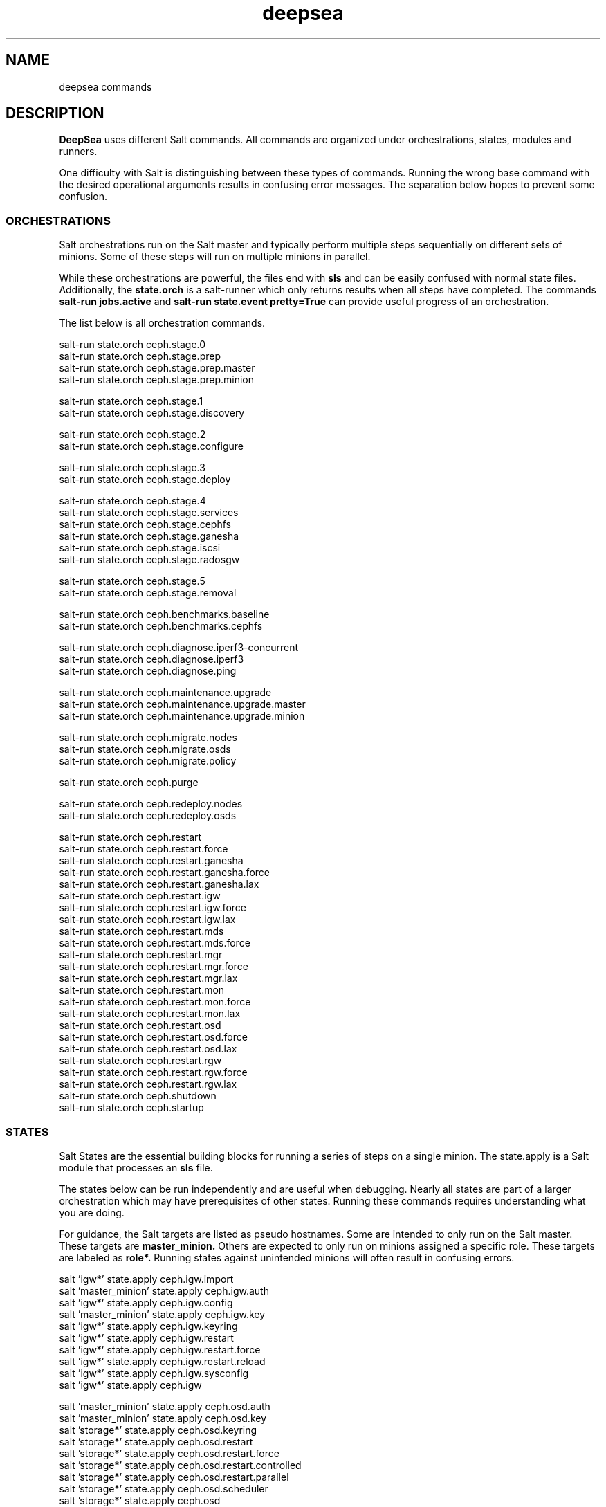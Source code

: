 .TH deepsea commands 7
.SH NAME
deepsea commands
.SH DESCRIPTION
.B DeepSea
uses different Salt commands.  All commands are organized under orchestrations, states, modules and runners.
.PP
One difficulty with Salt is distinguishing between these types of commands.  Running the wrong base command with the desired operational arguments results in confusing error messages.  The separation below hopes to prevent some confusion.

.SS ORCHESTRATIONS
Salt orchestrations run on the Salt master and typically perform multiple steps sequentially on different sets of minions.  Some of these steps will run on multiple minions in parallel.
.PP
While these orchestrations are powerful, the files end with
.BR sls
and can be easily confused with normal state files.  Additionally, the
.BR state.orch
is a salt-runner which only returns results when all steps have completed.  The commands
.BR salt-run
.BR jobs.active
and
.BR salt-run
.BR state.event
.BR pretty=True
can provide useful progress of an orchestration.
.PP
The list below is all orchestration commands.
.PP
salt-run state.orch ceph.stage.0
.RS
.RE
salt-run state.orch ceph.stage.prep
.RS
.RE
salt-run state.orch ceph.stage.prep.master
.RS
.RE
salt-run state.orch ceph.stage.prep.minion
.PP
salt-run state.orch ceph.stage.1
.RS
.RE
salt-run state.orch ceph.stage.discovery
.PP
salt-run state.orch ceph.stage.2
.RS
.RE
salt-run state.orch ceph.stage.configure
.PP
salt-run state.orch ceph.stage.3
.RS
.RE
salt-run state.orch ceph.stage.deploy
.PP
salt-run state.orch ceph.stage.4
.RS
.RE
salt-run state.orch ceph.stage.services
.RS
.RE
salt-run state.orch ceph.stage.cephfs
.RS
.RE
salt-run state.orch ceph.stage.ganesha
.RS
.RE
salt-run state.orch ceph.stage.iscsi
.RS
.RE
salt-run state.orch ceph.stage.radosgw
.PP
salt-run state.orch ceph.stage.5
.RS
.RE
salt-run state.orch ceph.stage.removal
.PP
salt-run state.orch ceph.benchmarks.baseline
.RS
.RE
salt-run state.orch ceph.benchmarks.cephfs
.PP
salt-run state.orch ceph.diagnose.iperf3-concurrent
.RS
.RE
salt-run state.orch ceph.diagnose.iperf3
.RS
.RE
salt-run state.orch ceph.diagnose.ping
.PP
salt-run state.orch ceph.maintenance.upgrade
.RS
.RE
salt-run state.orch ceph.maintenance.upgrade.master
.RS
.RE
salt-run state.orch ceph.maintenance.upgrade.minion
.PP
salt-run state.orch ceph.migrate.nodes
.RS
.RE
salt-run state.orch ceph.migrate.osds
.RS
.RE
salt-run state.orch ceph.migrate.policy
.PP
salt-run state.orch ceph.purge
.PP
salt-run state.orch ceph.redeploy.nodes
.RS
.RE
salt-run state.orch ceph.redeploy.osds
.PP
salt-run state.orch ceph.restart
.RS
.RE
salt-run state.orch ceph.restart.force
.RS
.RE
salt-run state.orch ceph.restart.ganesha
.RS
.RE
salt-run state.orch ceph.restart.ganesha.force
.RS
.RE
salt-run state.orch ceph.restart.ganesha.lax
.RS
.RE
salt-run state.orch ceph.restart.igw
.RS
.RE
salt-run state.orch ceph.restart.igw.force
.RS
.RE
salt-run state.orch ceph.restart.igw.lax
.RS
.RE
salt-run state.orch ceph.restart.mds
.RS
.RE
salt-run state.orch ceph.restart.mds.force
.RS
.RE
salt-run state.orch ceph.restart.mgr
.RS
.RE
salt-run state.orch ceph.restart.mgr.force
.RS
.RE
salt-run state.orch ceph.restart.mgr.lax
.RS
.RE
salt-run state.orch ceph.restart.mon
.RS
.RE
salt-run state.orch ceph.restart.mon.force
.RS
.RE
salt-run state.orch ceph.restart.mon.lax
.RS
.RE
salt-run state.orch ceph.restart.osd
.RS
.RE
salt-run state.orch ceph.restart.osd.force
.RS
.RE
salt-run state.orch ceph.restart.osd.lax
.RS
.RE
salt-run state.orch ceph.restart.rgw
.RS
.RE
salt-run state.orch ceph.restart.rgw.force
.RS
.RE
salt-run state.orch ceph.restart.rgw.lax
.RS
.RE
salt-run state.orch ceph.shutdown
.RS
.RE
salt-run state.orch ceph.startup
.PP
.SS STATES
Salt States are the essential building blocks for running a series of steps on a single minion.  The state.apply is a Salt module that processes an
.BR sls
file.
.PP
The states below can be run independently and are useful when debugging.  Nearly all states are part of a larger orchestration which may have prerequisites of other states.  Running these commands requires understanding what you are doing.
.PP
For guidance, the Salt targets are listed as pseudo hostnames.  Some are intended to only run on the Salt master.  These targets are
.BR master_minion.
Others are expected to only run on minions assigned a specific role.  These targets are labeled as
.BI role*.
Running states against unintended minions will often result in confusing errors.
.PP
salt 'igw*' state.apply ceph.igw.import
.RS
.RE
salt 'master_minion' state.apply ceph.igw.auth
.RS
.RE
salt 'igw*' state.apply ceph.igw.config
.RS
.RE
salt 'master_minion' state.apply ceph.igw.key
.RS
.RE
salt 'igw*' state.apply ceph.igw.keyring
.RS
.RE
salt 'igw*' state.apply ceph.igw.restart
.RS
.RE
salt 'igw*' state.apply ceph.igw.restart.force
.RS
.RE
salt 'igw*' state.apply ceph.igw.restart.reload
.RS
.RE
salt 'igw*' state.apply ceph.igw.sysconfig
.RS
.RE
salt 'igw*' state.apply ceph.igw
.PP
salt 'master_minion' state.apply ceph.osd.auth
.RS
.RE
salt 'master_minion' state.apply ceph.osd.key
.RS
.RE
salt 'storage*' state.apply ceph.osd.keyring
.RS
.RE
salt 'storage*' state.apply ceph.osd.restart
.RS
.RE
salt 'storage*' state.apply ceph.osd.restart.force
.RS
.RE
salt 'storage*' state.apply ceph.osd.restart.controlled
.RS
.RE
salt 'storage*' state.apply ceph.osd.restart.parallel
.RS
.RE
salt 'storage*' state.apply ceph.osd.scheduler
.RS
.RE
salt 'storage*' state.apply ceph.osd
.PP
salt 'storage*' state.apply ceph.packages.common
.RS
.RE
salt '*' state.apply ceph.packages
.PP
salt 'master_minion' state.apply ceph.pool
.PP
salt 'master_minion' state.apply ceph.rgw.auth
.RS
.RE
salt 'rgw*' state.apply ceph.rgw.buckets
.RS
.RE
salt 'rgw*' state.apply ceph.rgw.key
.RS
.RE
salt 'rgw*' state.apply ceph.rgw.keyring
.RS
.RE
salt 'rgw*' state.apply ceph.rgw.restart
.RS
.RE
salt 'rgw*' state.apply ceph.rgw.restart.controlled
.RS
.RE
salt 'rgw*' state.apply ceph.rgw.restart.force
.RS
.RE
salt 'rgw*' state.apply ceph.rgw.users
.RS
.RE
salt 'rgw*' state.apply ceph.rgw
.PP
salt 'mon*' state.apply ceph.subvolume
.PP
salt '*' state.apply ceph.time.ntp
.RS
.RE
salt '*' state.apply ceph.time
.PP
salt '*' state.apply ceph.updates.kernel
.RS
.RE
salt 'master_minion' state.apply ceph.updates.master
.RS
.RE
salt '*' state.apply ceph.updates.regular
.RS
.RE
salt '*' state.apply ceph.updates.restart
.RS
.RE
salt '*' state.apply ceph.updates.salt
.RS
.RE
salt '*' state.apply ceph.updates
.PP
.RS
.RE
salt 'master_minion' state.apply ceph.configuration.check
.RS
.RE
salt '*' state.apply ceph.configuration
.PP
.RS
.RE
salt 'master_minion' state.apply ceph.wait.1hour.until.OK
.RS
.RE
salt 'master_minion' state.apply ceph.wait.2hours.until.OK
.RS
.RE
salt 'master_minion' state.apply ceph.wait.4hours.until.OK
.RS
.RE
salt 'master_minion' state.apply ceph.wait.until.OK
.RS
.RE
salt 'master_minion' state.apply ceph.wait
.PP
.RS
.RE
salt 'master_minion' state.apply ceph.admin.key
.RS
.RE
salt '*' state.apply ceph.admin
.PP
salt 'master_minion' state.apply ceph.ganesha.auth
.RS
.RE
salt 'master_minion' state.apply ceph.ganesha.config
.RS
.RE
salt 'ganesha*' state.apply ceph.ganesha.configure
.RS
.RE
salt 'ganesha*' state.apply ceph.ganesha.install
.RS
.RE
salt 'master_minion' state.apply ceph.ganesha.key
.RS
.RE
salt 'ganesha*' state.apply ceph.ganesha.keyring
.RS
.RE
salt 'ganesha*' state.apply ceph.ganesha.restart
.RS
.RE
salt 'ganesha*' state.apply ceph.ganesha.restart.controlled
.RS
.RE
salt 'ganesha*' state.apply ceph.ganesha.restart.force
.RS
.RE
salt 'ganesha*' state.apply ceph.ganesha.service
.RS
.RE
salt 'ganesha*' state.apply ceph.ganesha
.PP
salt 'master_minion' state.apply ceph.maintenance.noout
.PP
salt 'master_minion' state.apply ceph.mds.auth
.RS
.RE
salt 'master_minion' state.apply ceph.mds.key
.RS
.RE
salt 'mds*' state.apply ceph.mds.keyring
.RS
.RE
salt 'mds*' state.apply ceph.mds.pools
.RS
.RE
salt 'mds*' state.apply ceph.mds.restart
.RS
.RE
salt 'mds*' state.apply ceph.mds.restart.controlled
.RS
.RE
salt 'mds*' state.apply ceph.mds.restart.force
.RS
.RE
salt 'mds*' state.apply ceph.mds
.PP
.RS
.RE
salt 'master_minion' state.apply ceph.mgr.auth
.RS
.RE
salt 'master_minion' state.apply ceph.mgr.key
.RS
.RE
salt 'mgr*' state.apply ceph.mgr.keyring
.RS
.RE
salt 'mgr*' state.apply ceph.mgr.restart
.RS
.RE
salt 'mgr*' state.apply ceph.mgr
.PP
salt 'mgr*' state.apply ceph.mines
.PP
.RS
.RE
salt 'master_minion' state.apply ceph.mon.key
.RS
.RE
salt 'mon*' state.apply ceph.mon.restart
.RS
.RE
salt 'mon*' state.apply ceph.mon.restart.controlled
.RS
.RE
salt 'mon*' state.apply ceph.mon.restart.force
.RS
.RE
salt 'mon*' state.apply ceph.mon
.PP
.RS
.RE
salt 'master_minion' state.apply ceph.monitoring
.PP
.RS
.RE
salt 'master_minion' state.apply ceph.noout.set
.RS
.RE
salt 'master_minion' state.apply ceph.noout.unset
.PP
.RS
.RE
salt '*' state.apply ceph.processes
.PP
.RS
.RE
salt '*' state.apply ceph.refresh
.PP
.RS
.RE
salt 'master_minion' state.apply ceph.remove.ganesha
.RS
.RE
salt 'master_minion' state.apply ceph.remove.igw.auth
.RS
.RE
salt 'master_minion' state.apply ceph.remove.mds
.RS
.RE
salt 'master_minion' state.apply ceph.remove.mon
.RS
.RE
salt 'master_minion' state.apply ceph.remove.rgw
.RS
.RE
salt 'master_minion' state.apply ceph.remove.storage.drain
.RS
.RE
salt 'master_minion' state.apply ceph.remove.storage
.PP
.RS
.RE
salt '*' state.apply ceph.repo
.PP
.RS
.RE
salt '*' state.apply ceph.rescind.admin
.RS
.RE
salt '*' state.apply ceph.rescind.client-cephfs
.RS
.RE
salt '*' state.apply ceph.rescind.client-iscsi
.RS
.RE
salt '*' state.apply ceph.rescind.client-nfs
.RS
.RE
salt '*' state.apply ceph.rescind.client-radosgw
.RS
.RE
salt '*' state.apply ceph.rescind.benchmark-rbd
.RS
.RE
salt '*' state.apply ceph.rescind.ganesha
.RS
.RE
salt '*' state.apply ceph.rescind.igw.keyring
.RS
.RE
salt '*' state.apply ceph.rescind.igw.lrbd
.RS
.RE
salt '*' state.apply ceph.rescind.igw.sysconfig
.RS
.RE
salt '*' state.apply ceph.rescind.igw
.RS
.RE
salt '*' state.apply ceph.rescind.master
.RS
.RE
salt '*' state.apply ceph.rescind.mds.keyring
.RS
.RE
salt '*' state.apply ceph.rescind.mds
.RS
.RE
salt '*' state.apply ceph.rescind.mgr.keyring
.RS
.RE
salt '*' state.apply ceph.rescind.mgr
.RS
.RE
salt '*' state.apply ceph.rescind.mon
.RS
.RE
salt '*' state.apply ceph.rescind.rgw.keyring
.RS
.RE
salt '*' state.apply ceph.rescind.rgw
.RS
.RE
salt '*' state.apply ceph.rescind.storage.keyring
.RS
.RE
salt '*' state.apply ceph.rescind.storage.terminate
.RS
.RE
salt '*' state.apply ceph.rescind.storage
.RS
.RE
salt '*' state.apply ceph.rescind
.PP
salt 'master_minion' state.apply ceph.reset
.PP
salt 'master_minion' state.apply ceph.salt-api
.PP
salt -I roles:ganesha state.apply ceph.start.ganesha
.RS
.RE
salt -I roles:igw state.apply ceph.start.igw
.RS
.RE
salt -I roles:mds state.apply ceph.start.mds
.RS
.RE
salt -I roles:mgr state.apply ceph.start.mgr
.RS
.RE
salt -I roles:mon state.apply ceph.start.mon
.RS
.RE
salt -I roles:rgw state.apply ceph.start.rgw
.RS
.RE
salt -I roles:storage state.apply ceph.start.storage
.RS
.RE
.PP
salt -I roles:ganesha state.apply ceph.terminate.ganesha
.RS
.RE
salt -I roles:igw state.apply ceph.terminate.igw
.RS
.RE
salt -I roles:mds state.apply ceph.terminate.mds
.RS
.RE
salt -I roles:mgr state.apply ceph.terminate.mgr
.RS
.RE
salt -I roles:mon state.apply ceph.terminate.mon
.RS
.RE
salt -I roles:rgw state.apply ceph.terminate.rgw
.RS
.RE
salt -I roles:storage state.apply ceph.terminate.storage
.RS
.RE
.PP
salt '*' state.apply ceph.repo
.PP
salt '*' state.apply ceph.sync
.PP
salt '*' state.apply ceph.upgrade
.PP
salt 'master_minion' state.apply ceph.warning.noout
.PP
salt 'master_minion*' state.apply ceph.warning
.PP
.SS MODULES
Salt execution modules have different uses.  Some rely on the side effect of executing multiple steps that have complex conditionals not suitable for an sls file.  Others perform queries and return structured output.
.PP
One distinction with modules is that these run on a minion.  As a result, the scope of pillar data is restricted to the minion itself.
.PP
Like states, the Salt targets are listed as pseudo hostnames.
The
.BR master_minion
target is intended to only run on the Salt master.
Targets labeled as
.BI role*
are expected to only run on minions with that role.
.PP
salt '*' advise.reboot
.RS
.RE
salt '*' advise.generic
.PP
salt '*' cephdisks.list
.PP
salt 'master_minion' cephimages.list
.PP
salt '*' cephprocesses.check
.RS
.RE
salt '*' cephprocesses.need_restart
.RS
.RE
salt '*' cephprocesses.wait
.PP
salt '*' fs.btrfs_get_mountpoints_of_subvol subvol='@/var/lib/ceph'
.RS
.RE
salt '*' fs.btrfs_get_default_subvol path='/var/lib/ceph'
.RS
.RE
salt '*' fs.btrfs_subvol_exists subvol='@/var/lib/ceph'
.RS
.RE
salt '*' fs.btrfs_create_subvol subvol='@/var/lib/ceph'
.RS
.RE
salt '*' fs.btrfs_mount_subvol subvol='@/var/lib/ceph'
.RS 32
path='/var/lib/ceph'
.RE
.RS
.RE
salt '*' fs.get_attrs path='/var/lib/ceph'
.RS
.RE
salt '*' fs.add_attrs path='/var/lib/ceph' attrs='C'
.RS 32
[rec=True|False] [omit='/var/lib/ceph/osd']
.RE
.RS
.RE
salt '*' fs.remove_attrs path='/var/lib/ceph' attrs='C'
.RS 32
[rec=True|False] [omit='/var/lib/ceph/osd']
.RE
.RS
.RE
salt '*' fs.set_attrs path='/var/lib/ceph' attrs='C'
.RS 32
[rec=True|False] [omit='/var/lib/ceph/osd']
.RE
.RS
.RE
salt '*' fs.get_mountpoint_opts mountpoint='/var/lib/ceph'
.RS
.RE
salt '*' fs.get_mountpoint path='/var/lib/ceph'
.RS
.RE
salt '*' fs.get_mount_info path='/var/lib/ceph'
.RS
.RE
salt '*' fs.get_uuid dev_path='/dev/sda1'
.RS
.RE
salt '*' fs.get_device_info mountpoint='/'
.RS
.RE
salt '*' fs.instantiate_btrfs_subvolume subvol='@/var/lib/ceph'
.RS 32
path='/var/lib/ceph'
.RE
.RS
.RE
salt '*' fs.migrate_path_to_btrfs_subvolume subvol='@/var/lib/ceph'
.RS 32
path='/var/lib/ceph'
.RE
.RS
.RE
salt '*' fs.inspect_path path='/var/lib/ceph'
.PP
salt 'ganehsa*' ganesha.configurations
.RS
.RE
salt 'ganesha*' ganesha.get_exports_info
.PP
salt '*' kernel.replace
.PP
salt 'master_minion' keyring.file
.RS
.RE
salt 'master_minion' keyring.secret
.PP
salt 'master_minion' mon.list
.PP
salt '*' multi.ping
.RS
.RE
salt '*' multi.ping_cmd
.PP
salt 'storage*' osd.paths
.RS
.RE
salt 'storage*' osd.devices
.RS
.RE
salt 'storage*' osd.pairs
.RS
.RE
salt 'storage*' osd.configured
.RS
.RE
salt 'storage*' osd.list
.RS
.RE
salt 'storage*' osd.rescinded
.RS
.RE
salt 'storage*' osd.ids
.RS
.RE
salt 'storage*' osd.zero_weight
.RS
.RE
salt 'storage*' osd.restore_weight
.RS
.RE
salt 'storage*' osd.readlink
.RS
.RE
salt 'storage*' osd.partition
.RS
.RE
salt 'storage*' osd.split_partition
.RS
.RE
salt 'storage*' osd.remove
.RS
.RE
salt 'storage*' osd.is_empty
.RS
.RE
salt 'storage*' osd.terminate
.RS
.RE
salt 'storage*' osd.unmount
.RS
.RE
salt 'storage*' osd.wipe
.RS
.RE
salt 'storage*' osd.destroy
.RS
.RE
salt 'storage*' osd.is_partitioned
.RS
.RE
salt 'storage*' osd.deploy
.RS
.RE
salt 'storage*' osd.redeploy
.RS
.RE
salt 'storage*' osd.is_prepared
.RS
.RE
salt 'storage*' osd.prepare
.RS
.RE
salt 'storage*' osd.is_activated
.RS
.RE
salt 'storage*' osd.activate
.RS
.RE
salt 'storage*' osd.detect
.RS
.RE
salt 'storage*' osd.is_incorrect
.RS
.RE
salt 'storage*' osd.partitions
.RS
.RE
salt 'storage*' osd.report
.PP
salt '*' packagemanager.up
.RS
.RE
salt '*' packagemanager.dup
.RS
.RE
salt '*' packagemanager.patch
.RS
.RE
salt '*' packagemanager.migrate
.PP
salt '*' proposal.generate
.RS
.RE
salt '*' proposal.test
.PP
salt 'master_minion' purge.configuration
.RS
.RE
salt 'master_minion' purge.roles
.RS
.RE
salt 'master_minion' purge.proposals
.RS
.RE
salt 'master_minion' purge.default
.PP
salt '*' retry.cmd
.RS
.RE
salt '*' retry.pkill
.PP
salt 'rgw*' rgw.configuration
.RS
.RE
salt 'rgw*' rgw.configurations
.RS
.RE
salt 'rgw*' rgw.users
.RS
.RE
salt 'rgw*' rgw.add_users
.RS
.RE
salt 'rgw*' rgw.create_buckets
.RS
.RE
salt 'rgw*' rgw.access_key
.RS
.RE
salt 'rgw*' rgw.secret_key
.PP
salt 'master_minion' wait.out
.RS
.RE
salt 'master_minion' wait.until
.PP
salt '*' zypper_locks.py

.SS RUNNERS
Salt runners have different uses as well.  Some can be utilities with user friendly output.  Others serve as conditionals inside of orchestrations. Lastly, some execute complex operations on the Salt master that are difficult to express in an orchestration.
.PP
Since runners execute in the context of the Salt master, these environments have access to all pillar data for all minions.  However, file operations are restricted to the Salt master user such as
.BR salt.
.PP
All runners have a help function that lists the commands available with a brief description and example use. For example,
.PP
salt-run advise.help
.PP
The full list of commands is below:
.PP
salt-run advise.salt_run
.RS
.RE
salt-run advise.salt_upgrade
.RS
.RE
salt-run advise.networks
.PP
salt-run benchmark.baseline
.RS
.RE
salt-run benchmark.rbd
.RS
.RE
salt-run benchmark.cephfs
.PP
salt-run cephprocesses.check [results=True|False]
.RS
.RE
salt-run cephprocesses.mon
.RS
.RE
salt-run cephprocesses.wait
.PP
salt-run disengage.safety
.RS
.RE
salt-run disengage.check
.PP
salt-run filequeue.queues
.RS
.RE
salt-run filequeue.enqueue
.RS
.RE
salt-run filequeue.dequeue
.RS
.RE
salt-run filequeue.pop
.RS
.RE
salt-run filequeue.ls
.RS
.RE
salt-run filequeue.list
.RS
.RE
salt-run filequeue.items
.RS
.RE
salt-run filequeue.empty
.RS
.RE
salt-run filequeue.check
.RS
.RE
salt-run filequeue.remove
.RS
.RE
salt-run filequeue.vacate
.PP
salt-run fs.inspect_var
.RS
.RE
salt-run fs.create_var
.RS
.RE
salt-run fs.migrate_var
.RS
.RE
salt-run fs.correct_var_attrs
.PP
salt-run minions.ready
.RS
.RE
salt-run minions.message
.PP
salt-run net.get_cpu_count
.RS
.RE
salt-run net.ping
.RS
.RE
salt-run net.jumbo_ping
.RS
.RE
salt-run net.iperf
.PP
salt-run orderednodes.unique
.PP
salt-run populate.proposals
.PP
salt-run proposal.test
.RS
.RE
salt-run proposal.peek
.RS
.RE
salt-run proposal.populate
.PP
salt-run push.proposal
.RS
.RE
salt-run push.convert
.PP
salt-run ready.check
.PP
salt-run rebuild.check
.RS
.RE
salt-run rebuild.identical
.RS
.RE
salt-run rebuild.node
.RS
.RE
salt-run rebuild.nodes
.PP
salt-run remove.osd
.PP
salt-run rescinded.ids
.RS
.RE
salt-run rescinded.osds
.PP
salt-run select.minions
.RS
.RE
salt-run select.one_minion
.RS
.RE
salt-run select.public_addresses
.RS
.RE
salt-run select.attr
.RS
.RE
salt-run select.from
.PP
salt-run sharedsecret.show
.PP
salt-run status.report
.PP
salt-run ui_ganesha.get_hosts
.RS
.RE
salt-run ui_ganesha.get_fsals_available
.RS
.RE
salt-run ui_ganesha.get_exports
.RS
.RE
salt-run ui_ganesha.save_exports
.RS
.RE
salt-run ui_ganesha.deploy_exports
.RS
.RE
salt-run ui_ganesha.status_exports
.RS
.RE
salt-run ui_ganesha.stop_exports
.PP
salt-run ui_iscsi.populate
.RS
.RE
salt-run ui_iscsi.save
.RS
.RE
salt-run ui_iscsi.config
.RS
.RE
salt-run ui_iscsi.interfaces
.RS
.RE
salt-run ui_iscsi.images
.RS
.RE
salt-run ui_iscsi.status
.RS
.RE
salt-run ui_iscsi.deploy
.RS
.RE
salt-run ui_iscsi.undeploy
.PP
salt-run ui_rgw.credentials
.RS
.RE
salt-run ui_rgw.endpoints
.RS
.RE
salt-run ui_rgw.token
.PP
salt-run validate.pillars
.RS
.RE
salt-run validate.pillar
.RS
.RE
salt-run validate.setup
.RS
.RE
salt-run validate.prep
.RS
.RE
salt-run validate.discovery
.RS
.RE
salt-run validate.deploy
.RS
.RE
salt-run validate.saltapi
.PP

.SH AUTHOR
Eric Jackson <ejackson@suse.com>
